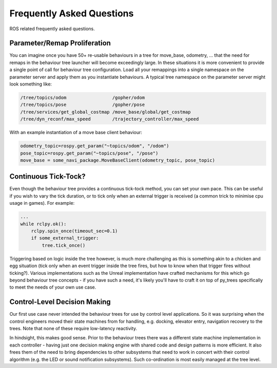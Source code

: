 .. _faq-section-label:

Frequently Asked Questions
==========================

ROS related frequently asked questions.

.. seealso:: The :ref:`py_trees:faq-section-label` from the py_trees package.

Parameter/Remap Proliferation
^^^^^^^^^^^^^^^^^^^^^^^^^^^^^

You can imagine once you have 50+ re-usable behaviours in a tree for move_base, odometry, ...
that the need for remaps in the behaviour tree launcher will become exceedingly large. In these
situations it is more convenient to provide a single point of call for behaviour tree configuration. Load all
your remappings into a single namespace on the parameter server and apply them as you instantiate
behaviours. A typical tree namespace on the parameter server might look something like:

.. todo:: Update with ROS2 instructions

.. code-block:: python

   /tree/topics/odom                 /gopher/odom
   /tree/topics/pose                 /gopher/pose
   /tree/services/get_global_costmap /move_base/global/get_costmap
   /tree/dyn_reconf/max_speed        /trajectory_controller/max_speed

With an example instantiation of a move base client behaviour:

.. code-block:: python

   odometry_topic=rospy.get_param("~topics/odom", "/odom")
   pose_topic=rospy.get_param("~topics/pose", "/pose")
   move_base = some_navi_package.MoveBaseClient(odometry_topic, pose_topic)


Continuous Tick-Tock?
^^^^^^^^^^^^^^^^^^^^^

Even though the behaviour tree provides a continuous tick-tock method, 
you can set your own pace. This can be useful if you wish to vary the tick
duration, or to tick only when an external trigger is received (a common
trick to minimise cpu usage in games). For example:

.. code-block:: python

   ...
   while rclpy.ok():
       rclpy.spin_once(timeout_sec=0.1)
       if some_external_trigger:
           tree.tick_once()

Triggering based on logic inside the tree however, is much more challenging
as this is something akin to a chicken and egg situation (tick only when an event
trigger inside the tree fires, but how to know when that trigger fires without
ticking?). Various implementations such as the Unreal implementation have crafted
mechanisms for this which go beyond behaviour tree concepts - if you have such
a need, it's likely you'll have to craft it on top of py_trees specifically to
meet the needs of your own use case.

Control-Level Decision Making
^^^^^^^^^^^^^^^^^^^^^^^^^^^^^

Our first use case never intended the behaviour trees for use by control level applications.
So it was surprising when the control engineers moved their state machines from for
handling, e.g. docking, elevator entry, navigation recovery to the trees.
Note that none of these require low-latency reactivity.

In hindsight, this makes good sense.
Prior to the behaviour trees there was a different state machine implementation in each
controller - having just one decision making engine with shared code and design patterns
is more efficient. It also frees them of the need to bring dependencies to other
subsystems that need to work in concert with their control algorithm
(e.g. the LED or sound notification subsystems). Such co-ordination is most easily managed
at the tree level.
